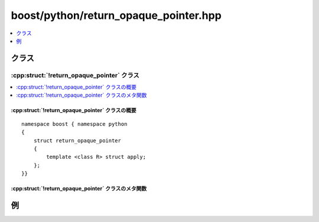 boost/python/return_opaque_pointer.hpp
======================================

.. contents::
   :depth: 1
   :local:


.. _v2.return_opaque_pointer.classes:

クラス
------

.. _v2.return_opaque_pointer-spec:

:cpp:struct:`!return_opaque_pointer` クラス
^^^^^^^^^^^^^^^^^^^^^^^^^^^^^^^^^^^^^^^^^^^

.. contents::
   :depth: 1
   :local:

.. cpp:struct:: return_opaque_pointer

   :cpp:struct:`!return_opaque_pointer` は、新しい Python オブジェクトに戻り値がコピーされる未定義型へのポインタを返す C++ 関数をラップするのに使用する :ref:`ResultConverterGenerator <concepts.resultconverter.resultconvertergenerator_concept>` のモデルである。

   戻り値のポインタ先の型について :cpp:func:`type_id` 関数の特殊化を定義するには、:cpp:struct:`!return_opaque_pointer` ポリシーを指定することに加え、:c:macro:`BOOST_PYTHON_OPAQUE_SPECIALIZED_TYPE_ID` マクロを使用しなければならない。


.. _v2.return_opaque_pointer.return_opaque_pointer-spec-synopsis:

:cpp:struct:`!return_opaque_pointer` クラスの概要
~~~~~~~~~~~~~~~~~~~~~~~~~~~~~~~~~~~~~~~~~~~~~~~~~

::

   namespace boost { namespace python
   {
       struct return_opaque_pointer
       {
           template <class R> struct apply;
       };
   }}


.. _v2.return_opaque_pointer.return_opaque_pointer-spec-metafunctions:

:cpp:struct:`!return_opaque_pointer` クラスのメタ関数
~~~~~~~~~~~~~~~~~~~~~~~~~~~~~~~~~~~~~~~~~~~~~~~~~~~~~

.. cpp:struct:: template <class T> apply

   .. cpp:type:: detail::opaque_conversion_holder<R> type


.. cpp:namespace-pop::


.. _v2.return_opaque_pointer.examples:

例
--

.. code-block::
   :caption: C++ のモジュール定義

   # include <boost/python/return_opaque_pointer.hpp>
   # include <boost/python/def.hpp>
   # include <boost/python/module.hpp>
   # include <boost/python/return_value_policy.hpp>

   typedef struct opaque_ *opaque;

   opaque the_op   = ((opaque) 0x47110815);

   opaque get () { return the_op; }
   void use (opaque op) {
       if (op != the_op)
           throw std::runtime_error (std::string ("failed"));
   }

   void failuse (opaque op) {
       if (op == the_op)
           throw std::runtime_error (std::string ("success"));
   }

   BOOST_PYTHON_OPAQUE_SPECIALIZED_TYPE_ID(opaque_)

   namespace bpl = boost::python;

   BOOST_PYTHON_MODULE(opaque_ext)
   {
       bpl::def (
           "get", &::get, bpl::return_value_policy<bpl::return_opaque_pointer>());
       bpl::def ("use", &::use);
       bpl::def ("failuse", &::failuse);
   }

.. code-block:: python
   :caption: Python のコード

   """
   >>> from opaque_ext import *
   >>> #
   >>> # 正しい変換のチェック
   >>> use(get())
   >>> failuse(get())
   Traceback (most recent call last):
           ...
   RuntimeError: success
   >>> #
   >>> # 整数から不透明なオブジェクトへの変換が存在しないことのチェック
   >>> use(0)
   Traceback (most recent call last):
           ...
   TypeError: bad argument type for built-in operation
   >>> #
   >>> # 文字列から不透明なオブジェクトへの変換が存在しないことのチェック
   >>> use("")
   Traceback (most recent call last):
           ...
   TypeError: bad argument type for built-in operation
   """
   def run(args = None):
       import sys
       import doctest

       if args is not None:
           sys.argv = args
       return doctest.testmod(sys.modules.get(__name__))
    
   if __name__ == '__main__':
       print "実行中..."
       import sys
       sys.exit(run()[0])


.. seealso:: :cpp:class:`opaque`
